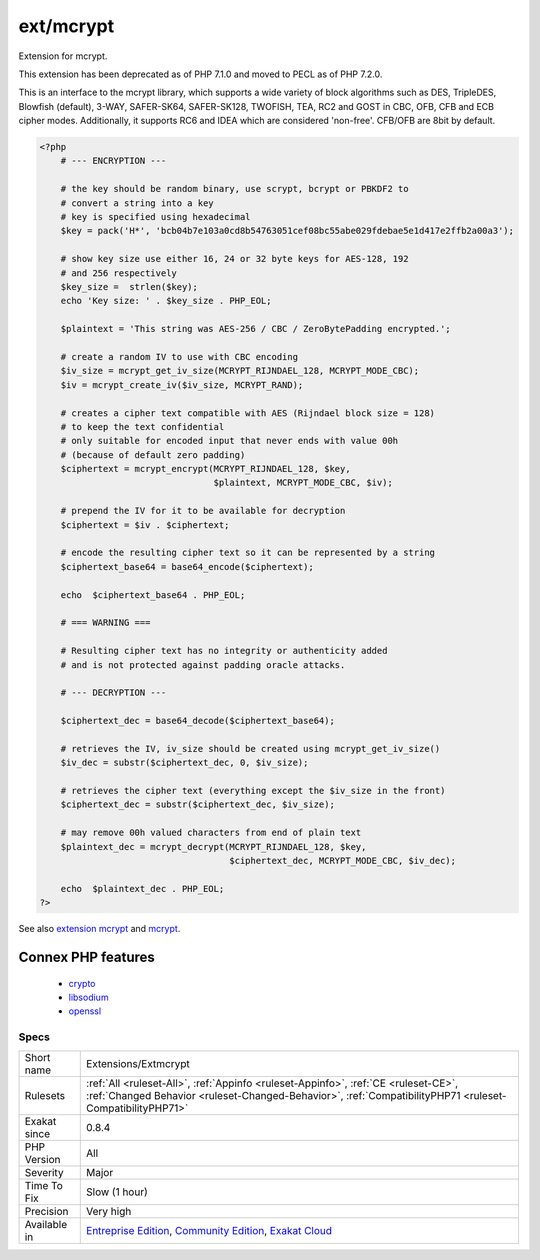 .. _extensions-extmcrypt:

.. _ext-mcrypt:

ext/mcrypt
++++++++++

.. meta::
	:description:
		ext/mcrypt: Extension for mcrypt.
	:twitter:card: summary_large_image
	:twitter:site: @exakat
	:twitter:title: ext/mcrypt
	:twitter:description: ext/mcrypt: Extension for mcrypt
	:twitter:creator: @exakat
	:twitter:image:src: https://www.exakat.io/wp-content/uploads/2020/06/logo-exakat.png
	:og:image: https://www.exakat.io/wp-content/uploads/2020/06/logo-exakat.png
	:og:title: ext/mcrypt
	:og:type: article
	:og:description: Extension for mcrypt
	:og:url: https://exakat.readthedocs.io/en/latest/Reference/Rules/ext/mcrypt.html
	:og:locale: en
Extension for mcrypt.

This extension has been deprecated as of PHP 7.1.0 and moved to PECL as of PHP 7.2.0.

This is an interface to the mcrypt library, which supports a wide variety of block algorithms such as DES, TripleDES, Blowfish (default), 3-WAY, SAFER-SK64, SAFER-SK128, TWOFISH, TEA, RC2 and GOST in CBC, OFB, CFB and ECB cipher modes. Additionally, it supports RC6 and IDEA which are considered 'non-free'. CFB/OFB are 8bit by default.

.. code-block:: php
   
   <?php
       # --- ENCRYPTION ---
   
       # the key should be random binary, use scrypt, bcrypt or PBKDF2 to
       # convert a string into a key
       # key is specified using hexadecimal
       $key = pack('H*', 'bcb04b7e103a0cd8b54763051cef08bc55abe029fdebae5e1d417e2ffb2a00a3');
       
       # show key size use either 16, 24 or 32 byte keys for AES-128, 192
       # and 256 respectively
       $key_size =  strlen($key);
       echo 'Key size: ' . $key_size . PHP_EOL;
       
       $plaintext = 'This string was AES-256 / CBC / ZeroBytePadding encrypted.';
   
       # create a random IV to use with CBC encoding
       $iv_size = mcrypt_get_iv_size(MCRYPT_RIJNDAEL_128, MCRYPT_MODE_CBC);
       $iv = mcrypt_create_iv($iv_size, MCRYPT_RAND);
       
       # creates a cipher text compatible with AES (Rijndael block size = 128)
       # to keep the text confidential 
       # only suitable for encoded input that never ends with value 00h
       # (because of default zero padding)
       $ciphertext = mcrypt_encrypt(MCRYPT_RIJNDAEL_128, $key,
                                    $plaintext, MCRYPT_MODE_CBC, $iv);
   
       # prepend the IV for it to be available for decryption
       $ciphertext = $iv . $ciphertext;
       
       # encode the resulting cipher text so it can be represented by a string
       $ciphertext_base64 = base64_encode($ciphertext);
   
       echo  $ciphertext_base64 . PHP_EOL;
   
       # === WARNING ===
   
       # Resulting cipher text has no integrity or authenticity added
       # and is not protected against padding oracle attacks.
       
       # --- DECRYPTION ---
       
       $ciphertext_dec = base64_decode($ciphertext_base64);
       
       # retrieves the IV, iv_size should be created using mcrypt_get_iv_size()
       $iv_dec = substr($ciphertext_dec, 0, $iv_size);
       
       # retrieves the cipher text (everything except the $iv_size in the front)
       $ciphertext_dec = substr($ciphertext_dec, $iv_size);
   
       # may remove 00h valued characters from end of plain text
       $plaintext_dec = mcrypt_decrypt(MCRYPT_RIJNDAEL_128, $key,
                                       $ciphertext_dec, MCRYPT_MODE_CBC, $iv_dec);
       
       echo  $plaintext_dec . PHP_EOL;
   ?>

See also `extension mcrypt <http://www.php.net/manual/en/book.mcrypt.php>`_ and `mcrypt <http://mcrypt.sourceforge.net/>`_.

Connex PHP features
-------------------

  + `crypto <https://php-dictionary.readthedocs.io/en/latest/dictionary/crypto.ini.html>`_
  + `libsodium <https://php-dictionary.readthedocs.io/en/latest/dictionary/libsodium.ini.html>`_
  + `openssl <https://php-dictionary.readthedocs.io/en/latest/dictionary/openssl.ini.html>`_


Specs
_____

+--------------+------------------------------------------------------------------------------------------------------------------------------------------------------------------------------------------------+
| Short name   | Extensions/Extmcrypt                                                                                                                                                                           |
+--------------+------------------------------------------------------------------------------------------------------------------------------------------------------------------------------------------------+
| Rulesets     | :ref:`All <ruleset-All>`, :ref:`Appinfo <ruleset-Appinfo>`, :ref:`CE <ruleset-CE>`, :ref:`Changed Behavior <ruleset-Changed-Behavior>`, :ref:`CompatibilityPHP71 <ruleset-CompatibilityPHP71>` |
+--------------+------------------------------------------------------------------------------------------------------------------------------------------------------------------------------------------------+
| Exakat since | 0.8.4                                                                                                                                                                                          |
+--------------+------------------------------------------------------------------------------------------------------------------------------------------------------------------------------------------------+
| PHP Version  | All                                                                                                                                                                                            |
+--------------+------------------------------------------------------------------------------------------------------------------------------------------------------------------------------------------------+
| Severity     | Major                                                                                                                                                                                          |
+--------------+------------------------------------------------------------------------------------------------------------------------------------------------------------------------------------------------+
| Time To Fix  | Slow (1 hour)                                                                                                                                                                                  |
+--------------+------------------------------------------------------------------------------------------------------------------------------------------------------------------------------------------------+
| Precision    | Very high                                                                                                                                                                                      |
+--------------+------------------------------------------------------------------------------------------------------------------------------------------------------------------------------------------------+
| Available in | `Entreprise Edition <https://www.exakat.io/entreprise-edition>`_, `Community Edition <https://www.exakat.io/community-edition>`_, `Exakat Cloud <https://www.exakat.io/exakat-cloud/>`_        |
+--------------+------------------------------------------------------------------------------------------------------------------------------------------------------------------------------------------------+


